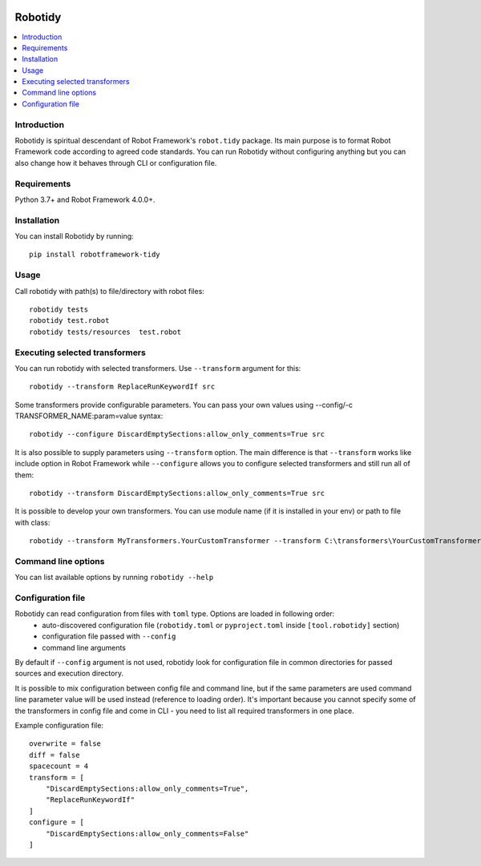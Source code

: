 .. Badges

|Unit tests| |Codecov| |License|


Robotidy
===============

.. contents::
   :local:

Introduction
------------
Robotidy is spiritual descendant of Robot Framework's ``robot.tidy`` package. Its main purpose is to format
Robot Framework code according to agreed code standards. You can run Robotidy without configuring anything but
you can also change how it behaves through CLI or configuration file.

Requirements
------------

Python 3.7+ and Robot Framework 4.0.0+.

Installation
------------

You can install Robotidy by running::

    pip install robotframework-tidy

Usage
-----
Call robotidy with path(s) to file/directory with robot files::

    robotidy tests
    robotidy test.robot
    robotidy tests/resources  test.robot


Executing selected transformers
-------------------------------
You can run robotidy with selected transformers. Use ``--transform`` argument for this::

    robotidy --transform ReplaceRunKeywordIf src

Some transformers provide configurable parameters. You can pass your own values using --config/-c TRANSFORMER_NAME:param=value syntax::

    robotidy --configure DiscardEmptySections:allow_only_comments=True src

It is also possible to supply parameters using ``--transform`` option. The main difference is that ``--transform`` works like
include option in Robot Framework while ``--configure`` allows you to configure selected transformers and still run all of them::

   robotidy --transform DiscardEmptySections:allow_only_comments=True src

It is possible to develop your own transformers. You can use module name (if it is installed in your env) or path to
file with class::

    robotidy --transform MyTransformers.YourCustomTransformer --transform C:\transformers\YourCustomTransformer2.py src

Command line options
--------------------
You can list available options by running ``robotidy --help``

Configuration file
-------------------
Robotidy can read configuration from files with ``toml`` type. Options are loaded in following order:
 - auto-discovered configuration file (``robotidy.toml`` or ``pyproject.toml`` inside ``[tool.robotidy]`` section)
 - configuration file passed with ``--config``
 - command line arguments

By default if ``--config`` argument is not used, robotidy look for configuration file in common directories
for passed sources and execution directory.

It is possible to mix configuration between config file and command line, but if the same parameters are used
command line parameter value will be used instead (reference to loading order). It's important because
you cannot specify some of the transformers in config file and come in CLI - you need to list all required transformers
in one place.

Example configuration file::

   overwrite = false
   diff = false
   spacecount = 4
   transform = [
       "DiscardEmptySections:allow_only_comments=True",
       "ReplaceRunKeywordIf"
   ]
   configure = [
       "DiscardEmptySections:allow_only_comments=False"
   ]

.. Badges links

.. |Unit tests|
   image:: https://img.shields.io/github/workflow/status/MarketSquare/robotframework-tidy/Unit%20tests/main
   :alt: GitHub Workflow Unit Tests Status
   :target: https://github.com/MarketSquare/robotframework-tidy/actions?query=workflow%3A%22Unit+tests%22

.. |Codecov|
   image:: https://img.shields.io/codecov/c/github/MarketSquare/robotframework-tidy/main
   :alt: Code coverage on master branch

.. |License|
   image:: https://img.shields.io/pypi/l/robotframework-robocop
   :alt: PyPI - License
